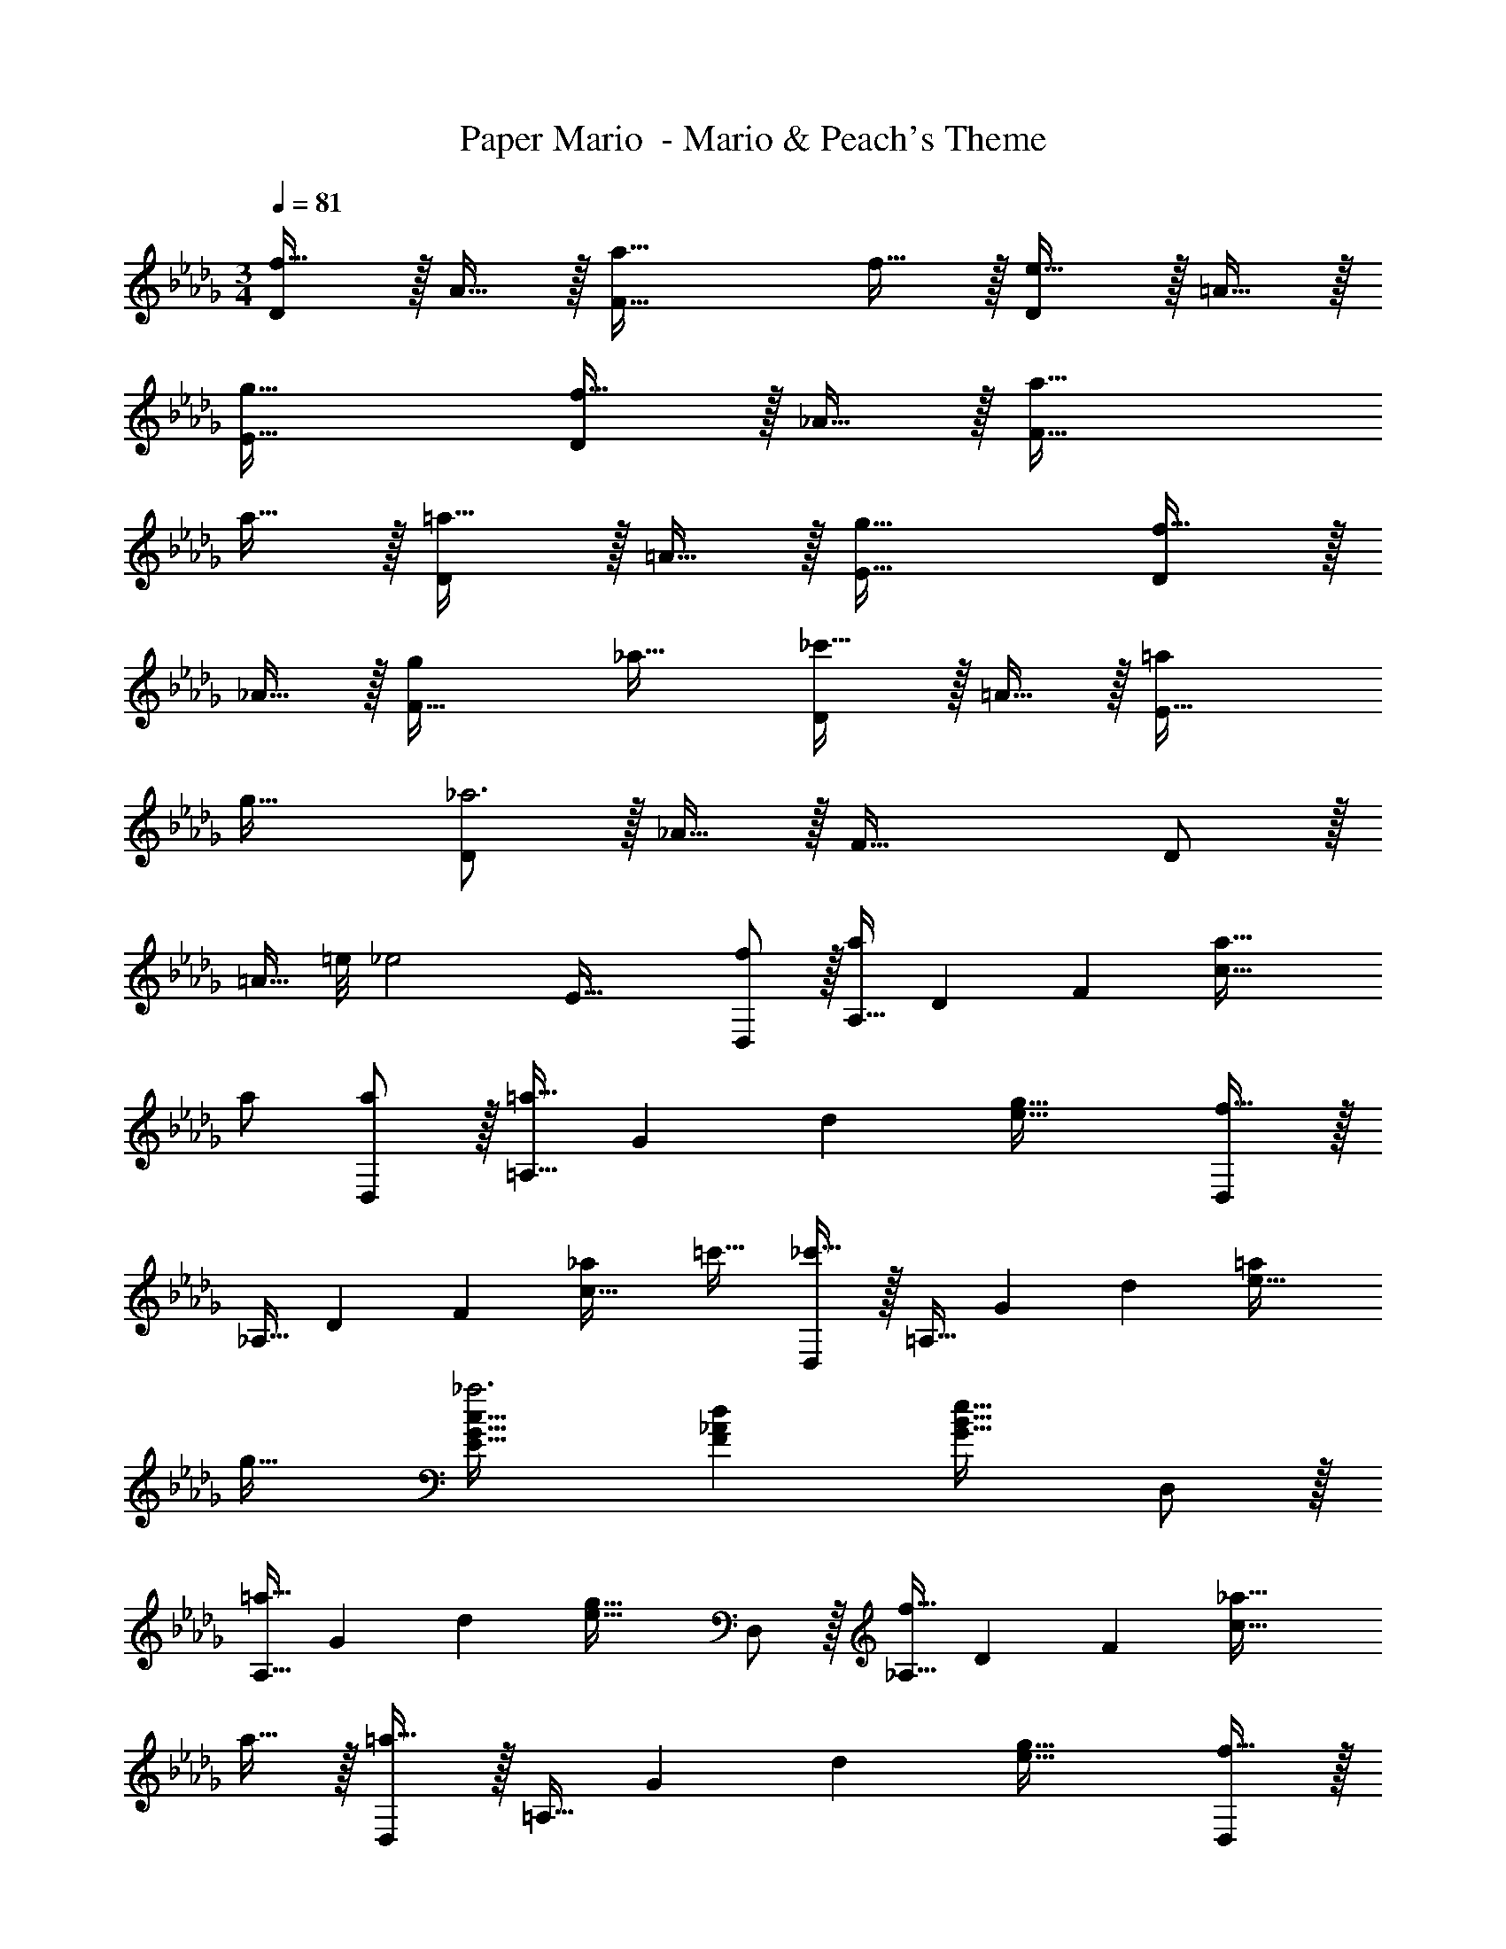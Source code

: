 X: 1
T: Paper Mario  - Mario & Peach's Theme
Z: ABC Generated by Starbound Composer
L: 1/4
M: 3/4
Q: 1/4=81
K: Db
[D/f33/32] z/32 A15/32 z/32 [a47/32F63/32] f15/32 z/32 [D/e33/32] z/32 =A15/32 z/32 
[g63/32E63/32] [D/f33/32] z/32 _A15/32 z/32 [a47/32F63/32] 
a15/32 z/32 [D/=a33/32] z/32 =A15/32 z/32 [g63/32E63/32] [D/f33/32] z/32 
_A15/32 z/32 [gF63/32] _a31/32 [D/_c'33/32] z/32 =A15/32 z/32 [=aE63/32] 
g31/32 [D/_a3] z/32 _A15/32 z/32 F63/32 D/ z/32 
[z11/32=A15/32] =e/8 [z/32_e2] E63/32 [f/D,/] z/32 [z73/224A,15/32a/] [z11/126D15/7] [z25/288F37/18] [a47/32c63/32] 
a/ [a/D,/] z/32 [z73/224=a15/32=A,15/32] [z11/126G15/7] [z25/288d37/18] [g63/32e63/32] [D,/f33/32] z/32 
[z73/224_A,15/32] [z11/126D15/7] [z25/288F37/18] [_ac63/32] =c'31/32 [D,/_c'33/32] z/32 [z73/224=A,15/32] [z11/126G15/7] [z25/288d37/18] [=ae63/32] 
g31/32 [E33/32G33/32c33/32_a3] [F_Ad] [G31/32B31/32e31/32] D,/ z/32 
[z73/224=a15/32A,15/32] [z11/126G15/7] [z25/288d37/18] [g63/32e63/32] D,/ z/32 [z73/224f15/32_A,15/32] [z11/126D15/7] [z25/288F37/18] [_a47/32c63/32] 
a15/32 z/32 [D,/=a33/32] z/32 [z73/224=A,15/32] [z11/126G15/7] [z25/288d37/18] [g63/32e63/32] [D,/f33/32] z/32 
[z73/224_A,15/32] [z11/126D15/7] [z25/288F37/18] [_a47/32c63/32] a15/32 z/32 [D,/=a33/32] z/32 [z73/224=A,15/32] [z11/126G15/7] [z25/288c37/18] [g63/32e63/32] 
[D,/f33/32] z/32 _A,15/32 z/32 [_aD63/32F63/32c63/32] c'31/32 [D,/b33/32] z/32 [z119/288=A,15/32] [z25/288c313/288] 
[z131/160be] [z7/80G29/160] [z3/32=A17/16] [z77/96=a31/32d31/32] [z/12F115/96] [z/12_A107/96] [z6/7_a33/32d33/32] [z11/126G263/224] [z25/288B313/288] [a/e] [z51/160a/] [z7/80A23/20] [z3/32d17/16] 
[z77/96a31/32f31/32] [z/12G115/96] [z/12B107/96] [z6/7e33/32a49/32] [z11/126F9/14] [z25/288A169/288] d/ [z51/160A15/32a/] [z7/80E23/20] [z3/32=A17/16] [a31/32e31/32] a3 
[D/f33/32] z/32 _A15/32 z/32 [a47/32F63/32] f15/32 z/32 [D/e33/32] z/32 =A15/32 z/32 
[g63/32E63/32] [D/f33/32] z/32 _A15/32 z/32 [a47/32F63/32] 
a15/32 z/32 [D/=a33/32] z/32 =A15/32 z/32 [g63/32E63/32] [D/f33/32] z/32 
_A15/32 z/32 [gF63/32] _a31/32 [D/c'33/32] z/32 =A15/32 z/32 [=aE63/32] 
g31/32 [D/_a3] z/32 _A15/32 z/32 F63/32 D/ z/32 
[z11/32=A15/32] =e/8 [z/32_e2] E63/32 [f/D,/] z/32 [z73/224_A,15/32a/] [z11/126D15/7] [z25/288F37/18] [a47/32c63/32] 
a/ [a/D,/] z/32 [z73/224=a15/32=A,15/32] [z11/126G15/7] [z25/288d37/18] [g63/32e63/32] [D,/f33/32] z/32 
[z73/224_A,15/32] [z11/126D15/7] [z25/288F37/18] [_ac63/32] =c'31/32 [D,/_c'33/32] z/32 [z73/224=A,15/32] [z11/126G15/7] [z25/288d37/18] [=ae63/32] 
g31/32 [E33/32G33/32c33/32_a3] [F_Ad] [G31/32B31/32e31/32] D,/ z/32 
[z73/224=a15/32A,15/32] [z11/126G15/7] [z25/288d37/18] [g63/32e63/32] D,/ z/32 [z73/224f15/32_A,15/32] [z11/126D15/7] [z25/288F37/18] [_a47/32c63/32] 
a15/32 z/32 [D,/=a33/32] z/32 [z73/224=A,15/32] [z11/126G15/7] [z25/288d37/18] [g63/32e63/32] [D,/f33/32] z/32 
[z73/224_A,15/32] [z11/126D15/7] [z25/288F37/18] [_a47/32c63/32] a15/32 z/32 [D,/=a33/32] z/32 [z73/224=A,15/32] [z11/126G15/7] [z25/288c37/18] [g63/32e63/32] 
[D,/f33/32] z/32 _A,15/32 z/32 [_aD63/32F63/32c63/32] c'31/32 [D,/b33/32] z/32 [z119/288=A,15/32] [z25/288c313/288] 
[z131/160be] [z7/80G29/160] [z3/32=A17/16] [z77/96=a31/32d31/32] [z/12F115/96] [z/12_A107/96] [z6/7_a33/32d33/32] [z11/126G263/224] [z25/288B313/288] [a/e] [z51/160a/] [z7/80A23/20] [z3/32d17/16] 
[z77/96a31/32f31/32] [z/12G115/96] [z/12B107/96] [z6/7e33/32a49/32] [z11/126F9/14] [z25/288A169/288] d/ [z51/160A15/32a/] [z7/80E23/20] [z3/32=A17/16] [a31/32e31/32] a3 
Q: 1/4=89
Q: 1/4=89
Q: 1/4=89
[z6/7A,,33/32] [z11/126_A,22/7] [z25/288C55/18] [zE95/32] c15/32 
Q: 1/4=88
z/32 =d7/16 z/32 
Q: 1/4=87
e15/32 z/32 
Q: 1/4=86
f15/32 z/32 
[z/4e/A,,33/32] 
Q: 1/4=89
z9/32 [z73/224d111/32] [z11/126B,22/7] [z25/288=D55/18] F95/32 
[z6/7A,,33/32] [z11/126A,22/7] [z25/288C55/18] [z/E95/32] c/ c15/32 
Q: 1/4=88
z/32 d7/16 z/32 
Q: 1/4=87
e15/32 z/32 
Q: 1/4=86
c15/32 z/32 
[z/4=g33/32A,,33/32] 
Q: 1/4=89
z17/28 [z11/126B,22/7] [z25/288D55/18] [fF95/32] g31/32 f 
[z6/7=G,,33/32] [z11/126B,22/7] [z25/288D55/18] [fF95/32] e31/32 d 
[z6/7C,33/32e81/32] [z11/126E22/7] [z25/288=G55/18] [z47/32c95/32] 
Q: 1/4=88
z/32 e7/16 z/32 
Q: 1/4=87
f15/32 z/32 
Q: 1/4=86
g/ 
[z/4g33/32F,33/32] 
Q: 1/4=89
z17/28 [z11/126F22/7] [z25/288c55/18] f e31/32 g 
[z6/7F,,33/32f3] [z11/126F22/7] [z25/288c55/18] e95/32 
[z6/7A,,33/32] [z11/126A,22/7] [z25/288C55/18] [c/E95/32] c15/32 z/32 [z15/32g/] 
Q: 1/4=88
z/32 [z15/32g47/32] 
Q: 1/4=87
z/ 
Q: 1/4=86
z/ 
[z/4A,,33/32] 
Q: 1/4=89
z17/28 [z11/126B,22/7] [z25/288D55/18] [c/F95/32] c15/32 z/32 g/ g47/32 
[z6/7A,,33/32] [z11/126A,22/7] [z25/288C55/18] [c/E95/32] c15/32 z/32 [z15/32g/] 
Q: 1/4=88
z/32 g7/16 z/32 
Q: 1/4=87
f15/32 z/32 
Q: 1/4=86
e15/32 z/32 
[z/4A,,33/32f3] 
Q: 1/4=89
z17/28 [z11/126B,22/7] [z25/288D55/18] F95/32 
[z6/7G,,33/32] [z11/126B,22/7] [z25/288D55/18] [f/F95/32] f/ f15/32 z/32 g7/16 z/32 f15/32 z/32 g15/32 z/32 
[z6/7e33/32C,33/32] [z11/126E22/7] [z25/288G55/18] [eB95/32] d31/32 e 
[F,49/32g65/32] [z/E63/32G63/32B63/32] f63/32 
[F,3/7g33/32] z3/7 [z11/126A263/224] [z25/288c313/288] [e=a63/32] [z15/32F63/32] 
Q: 1/4=88
z/ 
Q: 1/4=87
d15/32 z/32 
Q: 1/4=86
e15/32 z/32 
K: Bb
[z/4_B,,/f17/32] 
Q: 1/4=89
z9/32 [D,15/32f79/32] z/32 F,15/32 z/32 C15/32 z/32 [z31/32_B,63/32] d15/32 z/32 e15/32 z/32 
[f/B,,/] z/32 [E,15/32e79/32] z/32 G,15/32 z/32 D15/32 z/32 [z31/32C63/32] c15/32 z/32 d15/32 z/32 
[=A,,/e33/32] z/32 E,15/32 z/32 [G,15/32f] z/32 D15/32 z/32 [g31/32C31/32] [D15/32a] z/32 E15/32 z/32 
[g/D,/D17/32] z/32 [^F,15/32^f111/32] z/32 =A,15/32 z/32 C15/32 z/32 [z15/32E31/32] 
Q: 1/4=88
z/ 
Q: 1/4=87
D15/32 z/32 
Q: 1/4=86
C15/32 z/32 
[z/4G,/_b33/32] 
Q: 1/4=89
z9/32 B,15/32 z/32 [b/D39/16] b47/32 a15/32 z/32 [b15/32G,15/32] z/32 
[F,/=c'33/32] z/32 A,15/32 z/32 [b15/32D47/32] z/32 [za79/32] F,7/16 z/32 A, 
[=E,/b7/10] z/32 [z27/160G,15/32] [z53/160b23/35] [z73/224B,15/32] [z39/224b151/224] [z/D449/224] b137/224 z/28 a87/140 z7/160 [z5/32b59/96] [z/B,17/32] 
[z17/32=F,9/16c'49/32] [z/A,151/288] [z/C83/160] [zE163/160c'79/32] [z15/32C49/96] [z/A,15/28] [z/F,17/32] 
K: Eb
[z6/7_A,,33/32] [z11/126_A,22/7] [z25/288C55/18] [zE95/32] c15/32 
Q: 1/4=88
z/32 d7/16 z/32 
Q: 1/4=87
e15/32 z/32 
Q: 1/4=86
=f15/32 z/32 
[z/4e/A,,33/32] 
Q: 1/4=89
z9/32 [z73/224d111/32] [z11/126B,22/7] [z25/288D55/18] F95/32 
[z6/7A,,33/32] [z11/126A,22/7] [z25/288C55/18] [z/E95/32] c/ c15/32 
Q: 1/4=88
z/32 d7/16 z/32 
Q: 1/4=87
e15/32 z/32 
Q: 1/4=86
c15/32 z/32 
[z/4g33/32A,,33/32] 
Q: 1/4=89
z17/28 [z11/126B,22/7] [z25/288D55/18] [fF95/32] g31/32 f 
[z6/7G,,33/32] [z11/126B,22/7] [z25/288D55/18] [fF95/32] e31/32 d 
[z6/7C,33/32e81/32] [z11/126E22/7] [z25/288G55/18] [z47/32c95/32] 
Q: 1/4=88
z/32 e7/16 z/32 
Q: 1/4=87
f15/32 z/32 
Q: 1/4=86
g/ 
[z/4g33/32F,33/32] 
Q: 1/4=89
z17/28 [z11/126F22/7] [z25/288c55/18] f e31/32 g 
[z6/7F,,33/32f3] [z11/126F22/7] [z25/288c55/18] e95/32 
[z6/7A,,33/32] [z11/126A,22/7] [z25/288C55/18] [c/E95/32] c15/32 z/32 [z15/32g/] 
Q: 1/4=88
z/32 [z15/32g47/32] 
Q: 1/4=87
z/ 
Q: 1/4=86
z/ 
[z/4A,,33/32] 
Q: 1/4=89
z17/28 [z11/126B,22/7] [z25/288D55/18] [c/F95/32] c15/32 z/32 g/ g47/32 
[z6/7A,,33/32] [z11/126A,22/7] [z25/288C55/18] [c/E95/32] c15/32 z/32 [z15/32g/] 
Q: 1/4=88
z/32 g7/16 z/32 
Q: 1/4=87
f15/32 z/32 
Q: 1/4=86
e15/32 z/32 
[z/4A,,33/32f3] 
Q: 1/4=89
z17/28 [z11/126B,22/7] [z25/288D55/18] F95/32 
[z6/7G,,33/32] [z11/126B,22/7] [z25/288D55/18] [f/F95/32] f/ f15/32 z/32 g7/16 z/32 f15/32 z/32 g15/32 z/32 
[z6/7e33/32C,33/32] [z11/126E22/7] [z25/288G55/18] [eB95/32] d31/32 e 
[F,49/32g65/32] [z/E63/32G63/32B63/32] f63/32 
[F,3/7g33/32] z3/7 [z11/126A263/224] [z25/288c313/288] [ea63/32] [z15/32F63/32] 
Q: 1/4=88
z/ 
Q: 1/4=87
d15/32 z/32 
Q: 1/4=86
e15/32 z/32 
K: Bb
[z/4B,,/f17/32] 
Q: 1/4=89
z9/32 [D,15/32f79/32] z/32 F,15/32 z/32 C15/32 z/32 [z31/32B,63/32] d15/32 z/32 e15/32 z/32 
[f/B,,/] z/32 [_E,15/32e79/32] z/32 G,15/32 z/32 D15/32 z/32 [z31/32C63/32] c15/32 z/32 d15/32 z/32 
[=A,,/e33/32] z/32 E,15/32 z/32 [G,15/32f] z/32 D15/32 z/32 [g31/32C31/32] [D15/32a] z/32 E15/32 z/32 
[g/D,/D17/32] z/32 [^F,15/32^f111/32] z/32 =A,15/32 z/32 C15/32 z/32 [z15/32E31/32] 
Q: 1/4=88
z/ 
Q: 1/4=87
D15/32 z/32 
Q: 1/4=86
C15/32 z/32 
[z/4G,/b33/32] 
Q: 1/4=89
z9/32 B,15/32 z/32 [b/D39/16] b47/32 a15/32 z/32 [b15/32G,15/32] z/32 
[F,/c'33/32] z/32 A,15/32 z/32 [b15/32D47/32] z/32 [za79/32] F,7/16 z/32 A, 
[=E,/b7/10] z/32 [z27/160G,15/32] [z53/160b23/35] [z73/224B,15/32] [z39/224b151/224] [z/D449/224] b137/224 z/28 a87/140 z7/160 [z5/32b59/96] [z/B,17/32] 
[z17/32=F,9/16c'49/32] [z/A,151/288] [z/C83/160] [zE163/160c'79/32] [z15/32C49/96] [z/A,15/28] [z/F,17/32] 
K: Eb
[z6/7_A,,33/32] [z11/126_A,22/7] [z25/288C55/18] [zE95/32] c15/32 
Q: 1/4=88
z/32 d7/16 z/32 
Q: 1/4=87
e15/32 z/32 
Q: 1/4=86
=f15/32 z/32 
[z/4e/A,,33/32] 
Q: 1/4=89
z9/32 [z73/224d111/32] [z11/126B,22/7] [z25/288D55/18] F95/32 
[z6/7A,,33/32] [z11/126A,22/7] [z25/288C55/18] [z/E95/32] c/ c15/32 
Q: 1/4=88
z/32 d7/16 z/32 
Q: 1/4=87
e15/32 z/32 
Q: 1/4=86
c15/32 z/32 
[z/4g33/32A,,33/32] 
Q: 1/4=89
z17/28 [z11/126B,22/7] [z25/288D55/18] [fF95/32] g31/32 f 
[z6/7G,,33/32] [z11/126B,22/7] [z25/288D55/18] [fF95/32] e31/32 d 
[z6/7C,33/32e81/32] [z11/126E22/7] [z25/288G55/18] [z47/32c95/32] 
Q: 1/4=88
z/32 e7/16 z/32 
Q: 1/4=87
f15/32 z/32 
Q: 1/4=86
g/ 
[z/4g33/32F,33/32] 
Q: 1/4=89
z17/28 [z11/126F22/7] [z25/288c55/18] f e31/32 g 
[z6/7F,,33/32f3] [z11/126F22/7] [z25/288c55/18] e95/32 
[z6/7A,,33/32] [z11/126A,22/7] [z25/288C55/18] [c/E95/32] c15/32 z/32 [z15/32g/] 
Q: 1/4=88
z/32 [z15/32g47/32] 
Q: 1/4=87
z/ 
Q: 1/4=86
z/ 
[z/4A,,33/32] 
Q: 1/4=89
z17/28 [z11/126B,22/7] [z25/288D55/18] [c/F95/32] c15/32 z/32 g/ g47/32 
[z6/7A,,33/32] [z11/126A,22/7] [z25/288C55/18] [c/E95/32] c15/32 z/32 [z15/32g/] 
Q: 1/4=88
z/32 g7/16 z/32 
Q: 1/4=87
f15/32 z/32 
Q: 1/4=86
e15/32 z/32 
[z/4A,,33/32f3] 
Q: 1/4=89
z17/28 [z11/126B,22/7] [z25/288D55/18] F95/32 
[z6/7G,,33/32] [z11/126B,22/7] [z25/288D55/18] [f/F95/32] f/ f15/32 z/32 g7/16 z/32 f15/32 z/32 g15/32 z/32 
[z6/7e33/32C,33/32] [z11/126E22/7] [z25/288G55/18] [eB95/32] d31/32 e 
[F,49/32g65/32] [z/E63/32G63/32B63/32] f63/32 
[F,3/7g33/32] z3/7 [z11/126A263/224] [z25/288c313/288] [ea63/32] [z15/32F63/32] 
Q: 1/4=88
z/ 
Q: 1/4=87
d15/32 z/32 
Q: 1/4=86
e15/32 z/32 
K: Bb
[z/4B,,/f17/32] 
Q: 1/4=89
z9/32 [D,15/32f79/32] z/32 F,15/32 z/32 C15/32 z/32 [z31/32B,63/32] d15/32 z/32 e15/32 z/32 
[f/B,,/] z/32 [_E,15/32e79/32] z/32 G,15/32 z/32 D15/32 z/32 [z31/32C63/32] c15/32 z/32 d15/32 z/32 
[=A,,/e33/32] z/32 E,15/32 z/32 [G,15/32f] z/32 D15/32 z/32 [g31/32C31/32] [D15/32a] z/32 E15/32 z/32 
[g/D,/D17/32] z/32 [^F,15/32^f111/32] z/32 =A,15/32 z/32 C15/32 z/32 [z15/32E31/32] 
Q: 1/4=88
z/ 
Q: 1/4=87
D15/32 z/32 
Q: 1/4=86
C15/32 z/32 
[z/4G,/b33/32] 
Q: 1/4=89
z9/32 B,15/32 z/32 [b/D39/16] b47/32 a15/32 z/32 [b15/32G,15/32] z/32 
[F,/c'33/32] z/32 A,15/32 z/32 [b15/32D47/32] z/32 [za79/32] F,7/16 z/32 A, 
[=E,/b7/10] z/32 [z27/160G,15/32] [z53/160b23/35] [z73/224B,15/32] [z39/224b151/224] [z/D449/224] b137/224 z/28 a87/140 z7/160 [z5/32b59/96] [z/B,17/32] 
[z17/32=F,9/16c'49/32] [z/A,151/288] [z/C83/160] [zE163/160c'79/32] [z15/32C49/96] [z/A,15/28] F,17/32 
